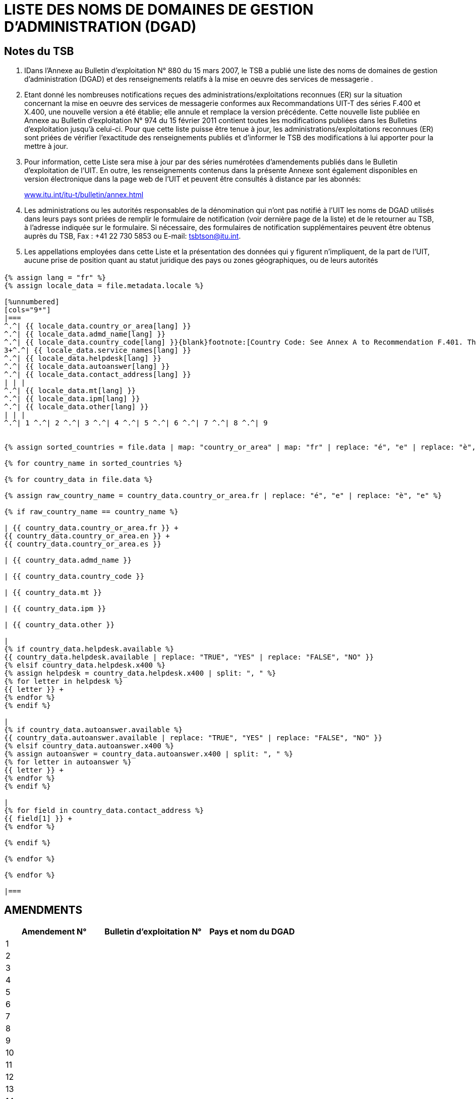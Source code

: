 = LISTE DES NOMS DE DOMAINES DE GESTION D'ADMINISTRATION (DGAD)
:bureau: T
:docnumber: 974
:series: (In accordance with ITU-T F.400 and X.400 series Recommendations)
:title: LISTE DES NOMS DE DOMAINES DE GESTION D'ADMINISTRATION (DGAD)
:published-date: 2011-02-15
:status: published
:doctype: service-publication
:annex-title-fr: Annexe au Bulletin d'exploitation de l'UIT
:annex-id: N° 974
:language: fr
:mn-document-class: itu
:mn-output-extensions: xml,html,pdf,doc,rxl
:local-cache-only:


[preface]
== Notes du TSB

[class=steps]
. IDans l'Annexe au Bulletin d'exploitation N° 880 du 15 mars 2007, le TSB a publié une liste des noms de domaines de gestion d'administration (DGAD) et des renseignements relatifs à la mise en oeuvre des services de messagerie .

. Etant donné les nombreuses notifications reçues des administrations/exploitations reconnues (ER) sur la situation concernant la mise en oeuvre des services de messagerie conformes aux Recommandations UIT-T des séries F.400 et X.400, une nouvelle version a été établie; elle annule et remplace la version précédente. Cette nouvelle liste publiée en Annexe au Bulletin d'exploitation N° 974 du 15 février 2011 contient toutes les modifications publiées dans les Bulletins d'exploitation jusqu'à celui-ci. Pour que cette liste puisse être tenue à jour, les administrations/exploitations reconnues (ER) sont priées de vérifier l'exactitude des renseignements publiés et d'informer le TSB des modifications à lui apporter pour la mettre à jour.

. Pour information, cette Liste sera mise à jour par des séries numérotées d’amendements publiés dans le Bulletin d'exploitation de l'UIT. En outre, les renseignements contenus dans la présente Annexe sont également disponibles en version électronique dans la page web de l’UIT et peuvent être consultés à distance par les abonnés:
+
http://www.itu.int/itu-t/bulletin/annex.html[www.itu.int/itu-t/bulletin/annex.html]

. Les administrations ou les autorités responsables de la dénomination qui n'ont pas notifié à l'UIT les noms de DGAD utilisés dans leurs pays sont priées de remplir le formulaire de notification (voir dernière page de la liste) et de le retourner au TSB, à l'adresse indiquée sur le formulaire. Si nécessaire, des formulaires de notification supplémentaires peuvent être obtenus auprès du TSB, Fax : +41 22 730 5853 ou E-mail: tsbtson@itu.int.

. Les appellations employées dans cette Liste et la présentation des données qui y figurent n’impliquent, de la part de l’UIT, aucune prise de position quant au statut juridique des pays ou zones géographiques, ou de leurs autorités


== {blank}

[yaml2text,T-SP-F.400-2011.yaml,file]
----
{% assign lang = "fr" %}
{% assign locale_data = file.metadata.locale %}

[%unnumbered]
[cols="9*"]
|===
^.^| {{ locale_data.country_or_area[lang] }}
^.^| {{ locale_data.admd_name[lang] }}
^.^| {{ locale_data.country_code[lang] }}{blank}footnote:[Country Code: See Annex A to Recommendation F.401. This is based on ISO 3166, of which the latest published edition should be used (obtainable from national standards bodies)]
3+^.^| {{ locale_data.service_names[lang] }}
^.^| {{ locale_data.helpdesk[lang] }}
^.^| {{ locale_data.autoanswer[lang] }}
^.^| {{ locale_data.contact_address[lang] }}
| | |
^.^| {{ locale_data.mt[lang] }}
^.^| {{ locale_data.ipm[lang] }}
^.^| {{ locale_data.other[lang] }}
| | |
^.^| 1 ^.^| 2 ^.^| 3 ^.^| 4 ^.^| 5 ^.^| 6 ^.^| 7 ^.^| 8 ^.^| 9


{% assign sorted_countries = file.data | map: "country_or_area" | map: "fr" | replace: "é", "e" | replace: "è", "e" | remove: '["' | remove: '"]' | split: '", "' | uniq | sort %}

{% for country_name in sorted_countries %}

{% for country_data in file.data %}

{% assign raw_country_name = country_data.country_or_area.fr | replace: "é", "e" | replace: "è", "e" %}

{% if raw_country_name == country_name %}

| {{ country_data.country_or_area.fr }} +
{{ country_data.country_or_area.en }} +
{{ country_data.country_or_area.es }}

| {{ country_data.admd_name }}

| {{ country_data.country_code }}

| {{ country_data.mt }}

| {{ country_data.ipm }}

| {{ country_data.other }}

|
{% if country_data.helpdesk.available %}
{{ country_data.helpdesk.available | replace: "TRUE", "YES" | replace: "FALSE", "NO" }}
{% elsif country_data.helpdesk.x400 %}
{% assign helpdesk = country_data.helpdesk.x400 | split: ", " %}
{% for letter in helpdesk %}
{{ letter }} +
{% endfor %}
{% endif %}

|
{% if country_data.autoanswer.available %}
{{ country_data.autoanswer.available | replace: "TRUE", "YES" | replace: "FALSE", "NO" }}
{% elsif country_data.autoanswer.x400 %}
{% assign autoanswer = country_data.autoanswer.x400 | split: ", " %}
{% for letter in autoanswer %}
{{ letter }} +
{% endfor %}
{% endif %}

|
{% for field in country_data.contact_address %}
{{ field[1] }} +
{% endfor %}

{% endif %}

{% endfor %}

{% endfor %}

|===

----



== AMENDMENTS


[%unnumbered]
|===

^.^h| Amendement N° ^.^h| Bulletin d'exploitation N° ^.^h|Pays et nom du DGAD

^.^| 1 | |
^.^| 2 | |
^.^| 3 | |
^.^| 4 | |
^.^| 5 | |
^.^| 6 | |
^.^| 7 | |
^.^| 8 | |
^.^| 9 | |
^.^| 10 | |
^.^| 11 | |
^.^| 12 | |
^.^| 13 | |
^.^| 14 | |
^.^| 15 | |
^.^| 16 | |
^.^| 17 | |
^.^| 18 | |
^.^| 19 | |
^.^| 20 | |
^.^| 21 | |
^.^| 22 | |
^.^| 23 | |
^.^| 24 | |
^.^| 25 | |
^.^| 26 | |
^.^| 27 | |
^.^| 28 | |
^.^| 29 | |
^.^| 30 | |

|===


[%unnumbered]
|===
a| image::itu_logo.png["",112,115] a| _Veuillez compléter le présent formulaire de notification et le retourner à l'adresse suivante:_ +
*Union internationale des télécommunications* +
*Bureau de la normalisation des télécommunications (TSB/OBNA)* +
*Place des Nations* +
*CH - 1211 GENEVE 20* +
*Suisse* +
*Telefax: +41 22 730 5853 Courrier électronique: tsbtson@itu.int*

|===

[%unnumbered]
|===
*Notification de nom de DGAD conformément à la Recommandation X.400* {blank}footnote:[Selon les pays, une coordination est nécessaire avant l'envoi de la notification au TSB.]

*(Services de messagerie de type X.400)*

|===


[%unnumbered]
|===

h| _Pays:_ |
_Code de pays{blank}footnote:[Code de pays: voir l'Annexe A de la Recommandation F.401. Il est fondé sur la norme ISO 3166 dont il convient d'utiliser
l'édition la plus récente (pouvant être obtenue auprès des organismes nationaux de normalisation).] :_
2+h| _Nom du DGAD:_
h| _Noms des services_ | Fonction d'assistance HELPDESK?
| MT (transfert de messages): | Oui [ ] Non [ ]
| | X.400:
| IPM (message de personne à personne): | \_\____\______
| | Réponse automatique?
| | Oui [ ] Non [ ]
| Autre: | X.400:
h| _Point de contact:_  | X.400: \_\____\______
| Adresse postale: \_\____\______ | \_\____\______
| \_\____\__\_____\______\____ | \_\____\______
| \_\____\__\_____\______\____ | Courrier électronique: \_\____\______
| \_\____\__\_____\______\____ | \_\____\______
| \_\____\__\_____\______\____ | \_\____\______
| \_\____\__\_____\______\____ | \_\____\______

|===
